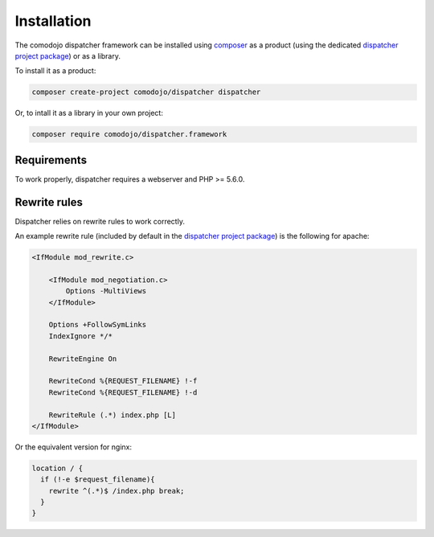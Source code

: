 Installation
============

.. _dispatcher project package: https://github.com/comodojo/dispatcher
.. _composer: https://getcomposer.org/

The comodojo dispatcher framework can be installed using `composer`_ as a product (using the dedicated `dispatcher project package`_) or as a library.

To install it as a product:

.. code:: bash

    composer create-project comodojo/dispatcher dispatcher

Or, to intall it as a library in your own project:

.. code:: bash

    composer require comodojo/dispatcher.framework

Requirements
------------

To work properly, dispatcher requires a webserver and PHP >= 5.6.0.

Rewrite rules
-------------

Dispatcher relies on rewrite rules to work correctly.

An example rewrite rule (included by default in the `dispatcher project package`_) is the following for apache:

.. code::

    <IfModule mod_rewrite.c>

        <IfModule mod_negotiation.c>
            Options -MultiViews
        </IfModule>

        Options +FollowSymLinks
        IndexIgnore */*

        RewriteEngine On

        RewriteCond %{REQUEST_FILENAME} !-f
        RewriteCond %{REQUEST_FILENAME} !-d

        RewriteRule (.*) index.php [L]
    </IfModule>

Or the equivalent version for nginx:

.. code::

    location / {
      if (!-e $request_filename){
        rewrite ^(.*)$ /index.php break;
      }
    }
